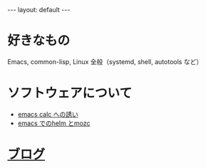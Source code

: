 #+OPTIONS: num:nil
#+STARTUP: indent
#+BEGIN_EXPORT html
---
layout: default
---
#+END_EXPORT
* 好きなもの
Emacs, common-lisp, Linux 全般（systemd, shell, autotools など）

* ソフトウェアについて
- [[./emacs-calc.html][emacs calc への誘い]]
- [[./emacs-helm-mozc.html][emacs でのhelm とmozc]]

* [[./blog.html][ブログ]]
